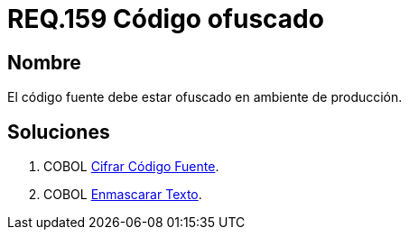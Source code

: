 :slug: rules/159/
:category: rules
:description: En el presente documento se detallan los requerimientos de seguridad relacionados al código fuente que compone a las aplicaciones de la compañía. En este requerimiento se establece la importancia de ofuscar el código fuente en ambientes de producción.
:keywords: Requerimiento, Seguridad, Código Fuente, Ofuscar, Ambiente, Producción.
:rules: yes

= REQ.159 Código ofuscado

== Nombre 

El código fuente debe estar ofuscado en ambiente de producción. 


== Soluciones

. +COBOL+ link:../../defends/cobol/cifrar-codigo-fuente/[Cifrar Código Fuente].
. +COBOL+ link:../../defends/cobol/enmascarar-texto/[Enmascarar Texto].